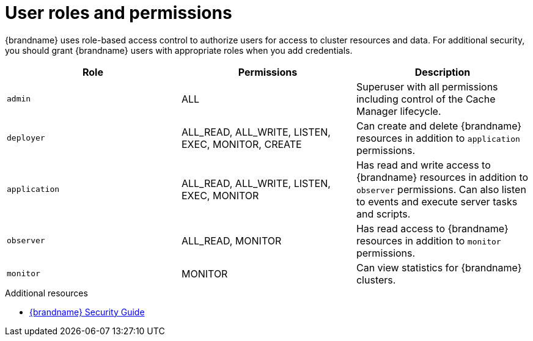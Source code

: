 [id='user-roles-permissions_{context}']
= User roles and permissions

[role="_abstract"]
{brandname} uses role-based access control to authorize users for access to cluster resources and data.
For additional security, you should grant {brandname} users with appropriate roles when you add credentials.

[%header,%autowidth,cols="1,1,1",stripes=even]
|===
|Role |Permissions |Description

|`admin`
|ALL
|Superuser with all permissions including control of the Cache Manager lifecycle.

|`deployer`
|ALL_READ, ALL_WRITE, LISTEN, EXEC, MONITOR, CREATE
|Can create and delete {brandname} resources in addition to `application` permissions.

|`application`
|ALL_READ, ALL_WRITE, LISTEN, EXEC, MONITOR
|Has read and write access to {brandname} resources in addition to `observer` permissions. Can also listen to events and execute server tasks and scripts.

|`observer`
|ALL_READ, MONITOR
|Has read access to {brandname} resources in addition to `monitor` permissions.

|`monitor`
|MONITOR
|Can view statistics for {brandname} clusters.

|===

[role="_additional-resources"]
.Additional resources
* link:{security_docs}[{brandname} Security Guide]
